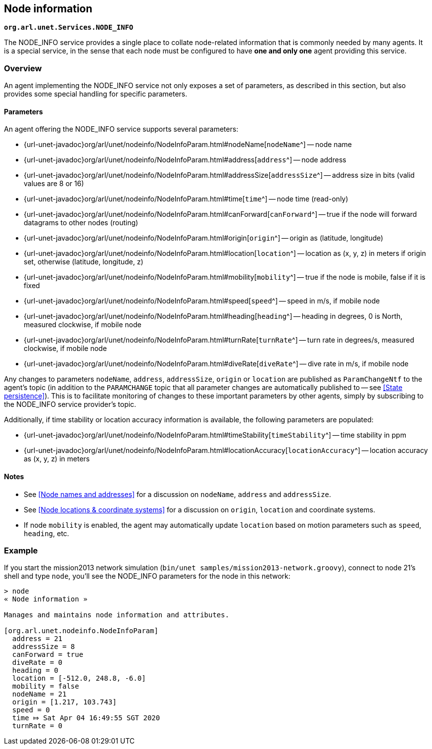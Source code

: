 == Node information

`*org.arl.unet.Services.NODE_INFO*`

The NODE_INFO service provides a single place to collate node-related information that is commonly needed by many agents. It is a special service, in the sense that each node must be configured to have *one and only one* agent providing this service.

=== Overview

An agent implementing the NODE_INFO service not only exposes a set of parameters, as described in this section, but also provides some special handling for specific parameters.

==== Parameters

An agent offering the NODE_INFO service supports several parameters:

* {url-unet-javadoc}org/arl/unet/nodeinfo/NodeInfoParam.html#nodeName[`nodeName`^] -- node name
* {url-unet-javadoc}org/arl/unet/nodeinfo/NodeInfoParam.html#address[`address`^] -- node address
* {url-unet-javadoc}org/arl/unet/nodeinfo/NodeInfoParam.html#addressSize[`addressSize`^] -- address size in bits (valid values are 8 or 16)
* {url-unet-javadoc}org/arl/unet/nodeinfo/NodeInfoParam.html#time[`time`^] -- node time (read-only)
* {url-unet-javadoc}org/arl/unet/nodeinfo/NodeInfoParam.html#canForward[`canForward`^] -- true if the node will forward datagrams to other nodes (routing)
* {url-unet-javadoc}org/arl/unet/nodeinfo/NodeInfoParam.html#origin[`origin`^] -- origin as (latitude, longitude)
* {url-unet-javadoc}org/arl/unet/nodeinfo/NodeInfoParam.html#location[`location`^] -- location as (x, y, z) in meters if origin set, otherwise (latitude, longitude, z)
* {url-unet-javadoc}org/arl/unet/nodeinfo/NodeInfoParam.html#mobility[`mobility`^] -- true if the node is mobile, false if it is fixed
* {url-unet-javadoc}org/arl/unet/nodeinfo/NodeInfoParam.html#speed[`speed`^] -- speed in m/s, if mobile node
* {url-unet-javadoc}org/arl/unet/nodeinfo/NodeInfoParam.html#heading[`heading`^] -- heading in degrees, 0 is North, measured clockwise, if mobile node
* {url-unet-javadoc}org/arl/unet/nodeinfo/NodeInfoParam.html#turnRate[`turnRate`^] -- turn rate in degrees/s, measured clockwise, if mobile node
* {url-unet-javadoc}org/arl/unet/nodeinfo/NodeInfoParam.html#diveRate[`diveRate`^] -- dive rate in m/s, if mobile node

Any changes to parameters `nodeName`, `address`, `addressSize`, `origin` or `location` are published as `ParamChangeNtf` to the agent's topic (in addition to the `PARAMCHANGE` topic that all parameter changes are automatically published to -- see <<State persistence>>). This is to facilitate monitoring of changes to these important parameters by other agents, simply by subscribing to the NODE_INFO service provider's topic.

Additionally, if time stability or location accuracy information is available, the following parameters are populated:

* {url-unet-javadoc}org/arl/unet/nodeinfo/NodeInfoParam.html#timeStability[`timeStability`^] -- time stability in ppm
* {url-unet-javadoc}org/arl/unet/nodeinfo/NodeInfoParam.html#locationAccuracy[`locationAccuracy`^] -- location accuracy as (x, y, z) in meters

// Finally, for nodes that support network time synchronization, the following parameters are defined:

// * {url-unet-javadoc}org/arl/unet/nodeinfo/NodeInfoParam.html#isSynchronized[`isSynchronized`^] -- true if synchronised with network
// * {url-unet-javadoc}org/arl/unet/nodeinfo/NodeInfoParam.html#networkTime[`networkTime`^] -- time in ms, if synchronized
// * {url-unet-javadoc}org/arl/unet/nodeinfo/NodeInfoParam.html#networkTimeAccuracy[`networkTimeAccuracy`^] -- time accuracy in ms, if synchronized

==== Notes

* See <<Node names and addresses>> for a discussion on `nodeName`, `address` and `addressSize`.
* See <<Node locations & coordinate systems>> for a discussion on `origin`, `location` and coordinate systems.
* If node `mobility` is enabled, the agent may automatically update `location` based on motion parameters such as `speed`, `heading`, etc.

=== Example

If you start the mission2013 network simulation (`bin/unet samples/mission2013-network.groovy`), connect to node 21's shell and type `node`, you'll see the NODE_INFO parameters for the node in this network:

[source]
----
> node
« Node information »

Manages and maintains node information and attributes.

[org.arl.unet.nodeinfo.NodeInfoParam]
  address = 21
  addressSize = 8
  canForward = true
  diveRate = 0
  heading = 0
  location = [-512.0, 248.8, -6.0]
  mobility = false
  nodeName = 21
  origin = [1.217, 103.743]
  speed = 0
  time ⤇ Sat Apr 04 16:49:55 SGT 2020
  turnRate = 0
----
